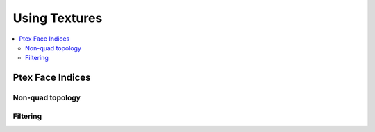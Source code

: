 ..  
       Copyright 2013 Pixar

       Licensed under the Apache License, Version 2.0 (the "License");
       you may not use this file except in compliance with the License
       and the following modification to it: Section 6 Trademarks.
       deleted and replaced with:

       6. Trademarks. This License does not grant permission to use the
       trade names, trademarks, service marks, or product names of the
       Licensor and its affiliates, except as required for reproducing
       the content of the NOTICE file.

       You may obtain a copy of the License at

       http://www.apache.org/licenses/LICENSE-2.0

       Unless required by applicable law or agreed to in writing,
       software distributed under the License is distributed on an
       "AS IS" BASIS, WITHOUT WARRANTIES OR CONDITIONS OF ANY KIND,
       either express or implied.  See the License for the specific
       language governing permissions and limitations under the
       License.


Using Textures
--------------

.. contents::
   :local:
   :backlinks: none


Ptex Face Indices
=================

.. image:: images/ptex_coarse.png
   :align: center
   :target: images/ptex_coarse.png


Non-quad topology
_________________

.. image:: images/ptex_quadrangulated.png
   :align: center
   :target: images/ptex_quadrangulated.png


Filtering
_________
